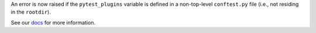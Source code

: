 An error is now raised if the ``pytest_plugins`` variable is defined in a non-top-level ``conftest.py`` file (i.e., not residing in the ``rootdir``).

See our `docs <https://docs.pytest.org/en/latest/deprecations.html#pytest-plugins-in-non-top-level-conftest-files>`__ for more information.
